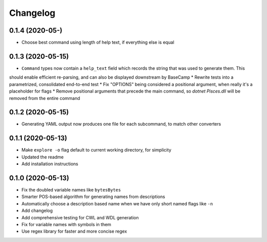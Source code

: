 Changelog
=========
0.1.4 (2020-05-)
------------------
* Choose best command using length of help text, if everything else is equal

0.1.3 (2020-05-15)
------------------
* ``Command`` types now contain a ``help_text`` field which records the string that was used to generate them. This
should enable efficient re-parsing, and can also be displayed downstream by BaseCamp
* Rewrite tests into a parametrized, consolidated end-to-end test
* Fix "OPTIONS" being considered a positional argument, when really it's a placeholder for flags
* Remove positional arguments that precede the main command, so `dotnet Pisces.dll` will be removed from the entire
command

0.1.2 (2020-05-15)
------------------
* Generating YAML output now produces one file for each subcommand, to match other converters

0.1.1 (2020-05-13)
------------------
* Make ``explore -o`` flag default to current working directory, for simplicity
* Updated the readme
* Add installation instructions

0.1.0 (2020-05-13)
------------------
* Fix the doubled variable names like ``bytesBytes``
* Smarter POS-based algorithm for generating names from descriptions
* Automatically choose a description based name when we have only short named flags like ``-n``
* Add changelog
* Add comprehensive testing for CWL and WDL generation
* Fix for variable names with symbols in them
* Use regex library for faster and more concise regex
